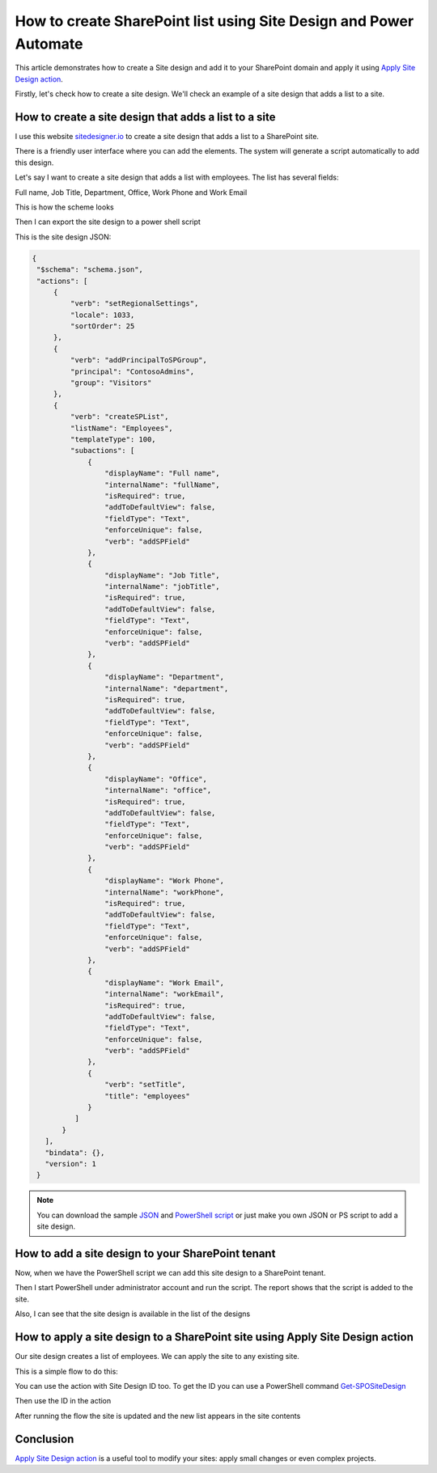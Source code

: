 How to create SharePoint list using Site Design and Power Automate
=====================================================================================

This article demonstrates how to create a Site design and add it to your SharePoint domain and apply it using `Apply Site Design action <https://plumsail.com/docs/actions/v1.x/flow/actions/sharepoint-processing.html#apply-sharepoint-site-design>`_.

Firstly, let's check how to create a site design. We'll check an example of a site design that adds a list to a site.


How to create a site design that adds a list to a site
--------------------------------------------------------

I use this website `sitedesigner.io <https://www.sitedesigner.io/#/>`_ to create a site design that adds a list to a SharePoint site.

There is a friendly user interface where you can add the elements. The system will generate a script automatically to add this design.

Let's say I want to create a site design that adds a list with employees. The list has several fields:

Full name, Job Title, Department, Office, Work Phone and Work Email

This is how the scheme looks

.. image:: ../../../_static/img/flow/sharepoint/site-design-scheme.png
   :alt: Site design scheme

Then I can export the site design to a power shell script

.. image:: ../../../_static/img/flow/sharepoint/export-site-design.png
   :alt: Export site desugn

.. image:: ../../../_static/img/flow/sharepoint/powershell-script-settings.png
   :alt: PowerShell script export


This is the site design JSON:

.. code:: json

   {
    "$schema": "schema.json",
    "actions": [
        {
            "verb": "setRegionalSettings",
            "locale": 1033,
            "sortOrder": 25
        },
        {
            "verb": "addPrincipalToSPGroup",
            "principal": "ContosoAdmins",
            "group": "Visitors"
        },
        {
            "verb": "createSPList",
            "listName": "Employees",
            "templateType": 100,
            "subactions": [
                {
                    "displayName": "Full name",
                    "internalName": "fullName",
                    "isRequired": true,
                    "addToDefaultView": false,
                    "fieldType": "Text",
                    "enforceUnique": false,
                    "verb": "addSPField"
                },
                {
                    "displayName": "Job Title",
                    "internalName": "jobTitle",
                    "isRequired": true,
                    "addToDefaultView": false,
                    "fieldType": "Text",
                    "enforceUnique": false,
                    "verb": "addSPField"
                },
                {
                    "displayName": "Department",
                    "internalName": "department",
                    "isRequired": true,
                    "addToDefaultView": false,
                    "fieldType": "Text",
                    "enforceUnique": false,
                    "verb": "addSPField"
                },
                {
                    "displayName": "Office",
                    "internalName": "office",
                    "isRequired": true,
                    "addToDefaultView": false,
                    "fieldType": "Text",
                    "enforceUnique": false,
                    "verb": "addSPField"
                },
                {
                    "displayName": "Work Phone",
                    "internalName": "workPhone",
                    "isRequired": true,
                    "addToDefaultView": false,
                    "fieldType": "Text",
                    "enforceUnique": false,
                    "verb": "addSPField"
                },
                {
                    "displayName": "Work Email",
                    "internalName": "workEmail",
                    "isRequired": true,
                    "addToDefaultView": false,
                    "fieldType": "Text",
                    "enforceUnique": false,
                    "verb": "addSPField"
                },
                {
                    "verb": "setTitle",
                    "title": "employees"
                }
             ]
          }
      ],
      "bindata": {},
      "version": 1
    }


.. note::

   You can download the sample `JSON <../../../_static/files/flow/how-tos/apply-site-design-json-sample.json>`_ and `PowerShell script <../../../_static/files/flow/how-tos/employees_list_sitescript.ps1>`_ or just make you own JSON or PS script to add a site design.


How to add a site design to your SharePoint tenant
---------------------------------------------------

Now, when we have the PowerShell script we can add this site design to a SharePoint tenant.

Then I start PowerShell under administrator account and run the script. The report shows that the script is added to the site.


.. image:: ../../../_static/img/flow/sharepoint/powershell-report.png
   :alt: PowerShell report


Also, I can see that the site design is available in the list of the designs


.. image:: ../../../_static/img/flow/sharepoint/designs-list.png
   :alt: Designs list


How to apply a site design to a SharePoint site using Apply Site Design action
-------------------------------------------------------------------------------------

Our site design creates a list of employees.  We can apply the site to any existing site.

This is a simple flow to do this:

.. image:: ../../../_static/img/flow/sharepoint/apply-site-design-flow.png
   :alt: Apply site design


You can use the action with Site Design ID too. To get the ID you can use a PowerShell command `Get-SPOSiteDesign <https://docs.microsoft.com/en-us/powershell/module/sharepoint-online/get-spositedesign>`_

.. image:: ../../../_static/img/flow/sharepoint/get-site-design-ps-command.png
   :alt: Get Site design ID

Then use the ID in the action

.. image:: ../../../_static/img/flow/sharepoint/apply-site-design-flow-woth-id.png
   :alt: Apply site design with ID


After running the flow the site is updated and the new list appears in the site contents

.. image:: ../../../_static/img/flow/sharepoint/apply-site-design-result.png
   :alt: Apply site design result


Conclusion
----------

`Apply Site Design action <https://plumsail.com/docs/actions/v1.x/flow/actions/sharepoint-processing.html#apply-sharepoint-site-design>`_ is a useful tool to modify your sites: apply small changes or even complex projects.